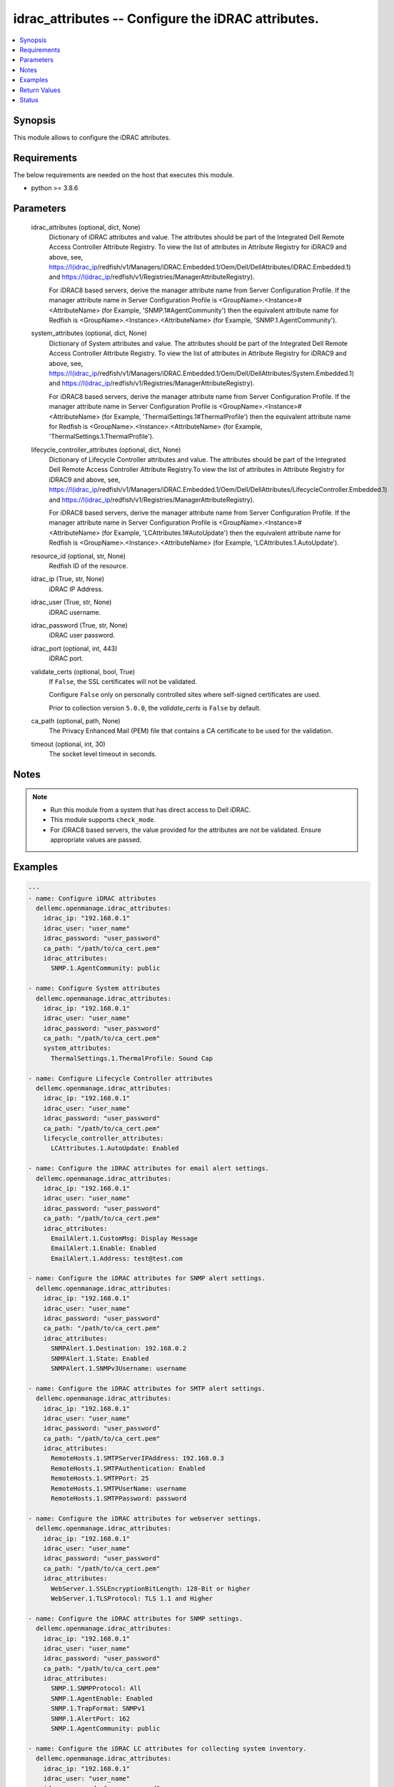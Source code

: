 .. _idrac_attributes_module:


idrac_attributes -- Configure the iDRAC attributes.
===================================================

.. contents::
   :local:
   :depth: 1


Synopsis
--------

This module allows to configure the iDRAC attributes.



Requirements
------------
The below requirements are needed on the host that executes this module.

- python \>= 3.8.6



Parameters
----------

  idrac_attributes (optional, dict, None)
    Dictionary of iDRAC attributes and value. The attributes should be part of the Integrated Dell Remote Access Controller Attribute Registry. To view the list of attributes in Attribute Registry for iDRAC9 and above, see, \ https://I(idrac_ip\ /redfish/v1/Managers/iDRAC.Embedded.1/Oem/Dell/DellAttributes/iDRAC.Embedded.1) and \ https://I(idrac_ip\ /redfish/v1/Registries/ManagerAttributeRegistry).

    For iDRAC8 based servers, derive the manager attribute name from Server Configuration Profile. If the manager attribute name in Server Configuration Profile is \<GroupName\>.\<Instance\>#\<AttributeName\> (for Example, 'SNMP.1#AgentCommunity') then the equivalent attribute name for Redfish is \<GroupName\>.\<Instance\>.\<AttributeName\> (for Example, 'SNMP.1.AgentCommunity').


  system_attributes (optional, dict, None)
    Dictionary of System attributes and value. The attributes should be part of the Integrated Dell Remote Access Controller Attribute Registry. To view the list of attributes in Attribute Registry for iDRAC9 and above, see, \ https://I(idrac_ip\ /redfish/v1/Managers/iDRAC.Embedded.1/Oem/Dell/DellAttributes/System.Embedded.1) and \ https://I(idrac_ip\ /redfish/v1/Registries/ManagerAttributeRegistry).

    For iDRAC8 based servers, derive the manager attribute name from Server Configuration Profile. If the manager attribute name in Server Configuration Profile is \<GroupName\>.\<Instance\>#\<AttributeName\> (for Example, 'ThermalSettings.1#ThermalProfile') then the equivalent attribute name for Redfish is \<GroupName\>.\<Instance\>.\<AttributeName\> (for Example, 'ThermalSettings.1.ThermalProfile').


  lifecycle_controller_attributes (optional, dict, None)
    Dictionary of Lifecycle Controller attributes and value. The attributes should be part of the Integrated Dell Remote Access Controller Attribute Registry.To view the list of attributes in Attribute Registry for iDRAC9 and above, see, \ https://I(idrac_ip\ /redfish/v1/Managers/iDRAC.Embedded.1/Oem/Dell/DellAttributes/LifecycleController.Embedded.1) and \ https://I(idrac_ip\ /redfish/v1/Registries/ManagerAttributeRegistry).

    For iDRAC8 based servers, derive the manager attribute name from Server Configuration Profile. If the manager attribute name in Server Configuration Profile is \<GroupName\>.\<Instance\>#\<AttributeName\> (for Example, 'LCAttributes.1#AutoUpdate') then the equivalent attribute name for Redfish is \<GroupName\>.\<Instance\>.\<AttributeName\> (for Example, 'LCAttributes.1.AutoUpdate').


  resource_id (optional, str, None)
    Redfish ID of the resource.


  idrac_ip (True, str, None)
    iDRAC IP Address.


  idrac_user (True, str, None)
    iDRAC username.


  idrac_password (True, str, None)
    iDRAC user password.


  idrac_port (optional, int, 443)
    iDRAC port.


  validate_certs (optional, bool, True)
    If \ :literal:`False`\ , the SSL certificates will not be validated.

    Configure \ :literal:`False`\  only on personally controlled sites where self-signed certificates are used.

    Prior to collection version \ :literal:`5.0.0`\ , the \ :emphasis:`validate\_certs`\  is \ :literal:`False`\  by default.


  ca_path (optional, path, None)
    The Privacy Enhanced Mail (PEM) file that contains a CA certificate to be used for the validation.


  timeout (optional, int, 30)
    The socket level timeout in seconds.





Notes
-----

.. note::
   - Run this module from a system that has direct access to Dell iDRAC.
   - This module supports \ :literal:`check\_mode`\ .
   - For iDRAC8 based servers, the value provided for the attributes are not be validated. Ensure appropriate values are passed.




Examples
--------

.. code-block:: yaml+jinja

    
    ---
    - name: Configure iDRAC attributes
      dellemc.openmanage.idrac_attributes:
        idrac_ip: "192.168.0.1"
        idrac_user: "user_name"
        idrac_password: "user_password"
        ca_path: "/path/to/ca_cert.pem"
        idrac_attributes:
          SNMP.1.AgentCommunity: public

    - name: Configure System attributes
      dellemc.openmanage.idrac_attributes:
        idrac_ip: "192.168.0.1"
        idrac_user: "user_name"
        idrac_password: "user_password"
        ca_path: "/path/to/ca_cert.pem"
        system_attributes:
          ThermalSettings.1.ThermalProfile: Sound Cap

    - name: Configure Lifecycle Controller attributes
      dellemc.openmanage.idrac_attributes:
        idrac_ip: "192.168.0.1"
        idrac_user: "user_name"
        idrac_password: "user_password"
        ca_path: "/path/to/ca_cert.pem"
        lifecycle_controller_attributes:
          LCAttributes.1.AutoUpdate: Enabled

    - name: Configure the iDRAC attributes for email alert settings.
      dellemc.openmanage.idrac_attributes:
        idrac_ip: "192.168.0.1"
        idrac_user: "user_name"
        idrac_password: "user_password"
        ca_path: "/path/to/ca_cert.pem"
        idrac_attributes:
          EmailAlert.1.CustomMsg: Display Message
          EmailAlert.1.Enable: Enabled
          EmailAlert.1.Address: test@test.com

    - name: Configure the iDRAC attributes for SNMP alert settings.
      dellemc.openmanage.idrac_attributes:
        idrac_ip: "192.168.0.1"
        idrac_user: "user_name"
        idrac_password: "user_password"
        ca_path: "/path/to/ca_cert.pem"
        idrac_attributes:
          SNMPAlert.1.Destination: 192.168.0.2
          SNMPAlert.1.State: Enabled
          SNMPAlert.1.SNMPv3Username: username

    - name: Configure the iDRAC attributes for SMTP alert settings.
      dellemc.openmanage.idrac_attributes:
        idrac_ip: "192.168.0.1"
        idrac_user: "user_name"
        idrac_password: "user_password"
        ca_path: "/path/to/ca_cert.pem"
        idrac_attributes:
          RemoteHosts.1.SMTPServerIPAddress: 192.168.0.3
          RemoteHosts.1.SMTPAuthentication: Enabled
          RemoteHosts.1.SMTPPort: 25
          RemoteHosts.1.SMTPUserName: username
          RemoteHosts.1.SMTPPassword: password

    - name: Configure the iDRAC attributes for webserver settings.
      dellemc.openmanage.idrac_attributes:
        idrac_ip: "192.168.0.1"
        idrac_user: "user_name"
        idrac_password: "user_password"
        ca_path: "/path/to/ca_cert.pem"
        idrac_attributes:
          WebServer.1.SSLEncryptionBitLength: 128-Bit or higher
          WebServer.1.TLSProtocol: TLS 1.1 and Higher

    - name: Configure the iDRAC attributes for SNMP settings.
      dellemc.openmanage.idrac_attributes:
        idrac_ip: "192.168.0.1"
        idrac_user: "user_name"
        idrac_password: "user_password"
        ca_path: "/path/to/ca_cert.pem"
        idrac_attributes:
          SNMP.1.SNMPProtocol: All
          SNMP.1.AgentEnable: Enabled
          SNMP.1.TrapFormat: SNMPv1
          SNMP.1.AlertPort: 162
          SNMP.1.AgentCommunity: public

    - name: Configure the iDRAC LC attributes for collecting system inventory.
      dellemc.openmanage.idrac_attributes:
        idrac_ip: "192.168.0.1"
        idrac_user: "user_name"
        idrac_password: "user_password"
        ca_path: "/path/to/ca_cert.pem"
        lifecycle_controller_attributes:
          LCAttributes.1.CollectSystemInventoryOnRestart: Enabled

    - name: Configure the iDRAC system attributes for LCD configuration.
      dellemc.openmanage.idrac_attributes:
        idrac_ip: "192.168.0.1"
        idrac_user: "user_name"
        idrac_password: "user_password"
        ca_path: "/path/to/ca_cert.pem"
        system_attributes:
          LCD.1.Configuration: Service Tag
          LCD.1.vConsoleIndication: Enabled
          LCD.1.FrontPanelLocking: Full-Access
          LCD.1.UserDefinedString: custom string

    - name: Configure the iDRAC attributes for Timezone settings.
      dellemc.openmanage.idrac_attributes:
        idrac_ip: "192.168.0.1"
        idrac_user: "user_name"
        idrac_password: "user_password"
        ca_path: "/path/to/ca_cert.pem"
        idrac_attributes:
          Time.1.Timezone: CST6CDT
          NTPConfigGroup.1.NTPEnable: Enabled
          NTPConfigGroup.1.NTP1: 192.168.0.5
          NTPConfigGroup.1.NTP2: 192.168.0.6
          NTPConfigGroup.1.NTP3: 192.168.0.7

    - name: Configure all attributes
      dellemc.openmanage.idrac_attributes:
        idrac_ip: "192.168.0.1"
        idrac_user: "user_name"
        idrac_password: "user_password"
        ca_path: "/path/to/ca_cert.pem"
        idrac_attributes:
          SNMP.1.AgentCommunity: test
          SNMP.1.AgentEnable: Enabled
          SNMP.1.DiscoveryPort: 161
        system_attributes:
          ServerOS.1.HostName: demohostname
        lifecycle_controller_attributes:
          LCAttributes.1.AutoUpdate: Disabled



Return Values
-------------

msg (always, str, Successfully updated the attributes.)
  Status of the attribute update operation.


invalid_attributes (on invalid attributes or values., dict, {'LCAttributes.1.AutoUpdate': 'Invalid value for Enumeration.', 'LCAttributes.1.StorageHealthRollupStatus': 'Read only Attribute cannot be modified.', 'SNMP.1.AlertPort': 'Not a valid integer.', 'SNMP.1.AlertPorty': 'Attribute does not exist.', 'SysLog.1.PowerLogInterval': 'Integer out of valid range.', 'ThermalSettings.1.AirExhaustTemp': 'Invalid value for Enumeration.'})
  Dict of invalid attributes provided.


error_info (when attribute value is invalid., dict, {'error': {'@Message.ExtendedInfo': [{'Message': "The value 'false' for the property LCAttributes.1.BIOSRTDRequested is of a different type than the property can accept.", 'MessageArgs': ['false', 'LCAttributes.1.BIOSRTDRequested'], 'MessageArgs@odata.count': 2, 'MessageId': 'Base.1.12.PropertyValueTypeError', 'RelatedProperties': ['#/Attributes/LCAttributes.1.BIOSRTDRequested'], 'RelatedProperties@odata.count': 1, 'Resolution': 'Correct the value for the property in the request body and resubmit the request if the operation failed.', 'Severity': 'Warning'}], 'code': 'Base.1.12.GeneralError', 'message': 'A general error has occurred. See ExtendedInfo for more information'}})
  Error information of the operation.





Status
------





Authors
~~~~~~~

- Husniya Abdul Hameed (@husniya-hameed)
- Felix Stephen (@felixs88)

